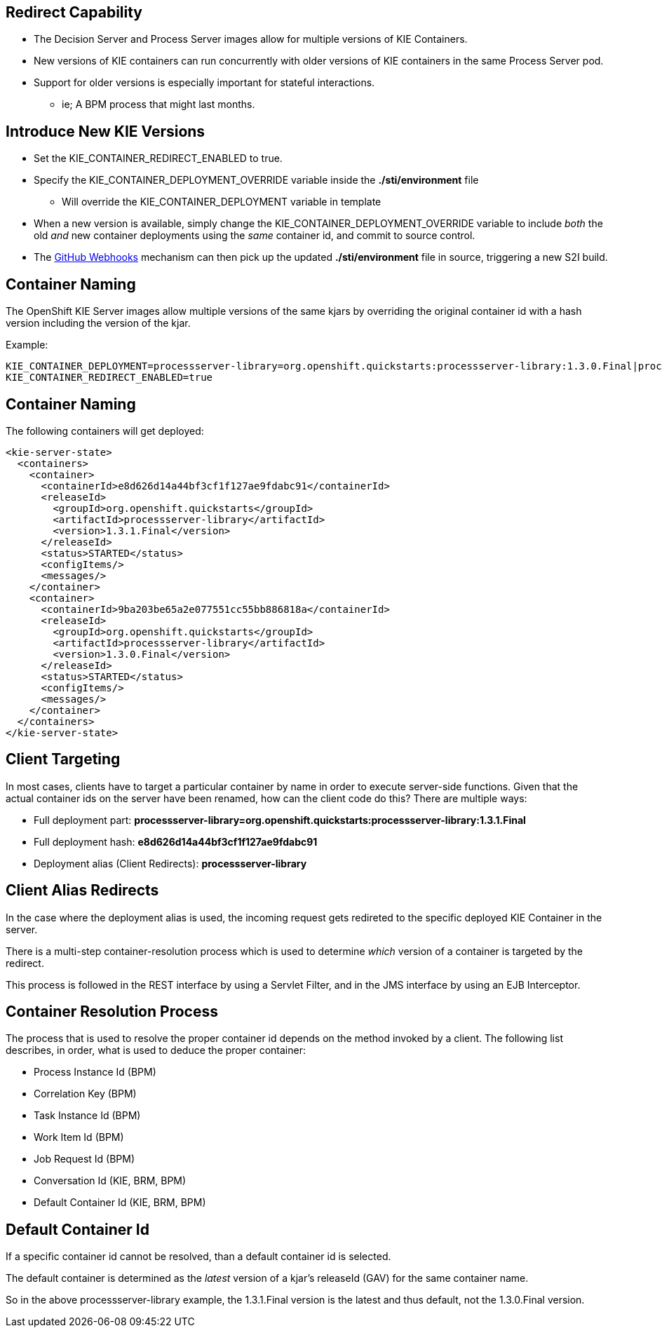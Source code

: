 :scrollbar:
:data-uri:
:noaudio:

== Redirect Capability

* The Decision Server and Process Server images allow for multiple versions of KIE Containers.
* New versions of KIE containers can run concurrently with older versions of KIE containers in the same Process Server pod.
* Support for older versions is especially important for stateful interactions. 
** ie; A BPM process that might last months.

== Introduce New KIE Versions

* Set the KIE_CONTAINER_REDIRECT_ENABLED to true.
* Specify the KIE_CONTAINER_DEPLOYMENT_OVERRIDE variable inside the *./sti/environment* file
** Will override the KIE_CONTAINER_DEPLOYMENT variable in template
* When a new version is available, simply change the KIE_CONTAINER_DEPLOYMENT_OVERRIDE variable to include _both_ the old _and_ new container deployments using the _same_ container id, and commit to source control.
* The link:https://docs.openshift.com/enterprise/3.1/dev_guide/builds.html#webhook-triggers[GitHub Webhooks] mechanism can then pick up the updated *./sti/environment* file in source, triggering a new S2I build.

== Container Naming

The OpenShift KIE Server images allow multiple versions of the same kjars by overriding the original container id with a hash version including the version of the kjar.

Example:

[[app-listing]]
[source,bash]
----
KIE_CONTAINER_DEPLOYMENT=processserver-library=org.openshift.quickstarts:processserver-library:1.3.0.Final|processserver-library=org.openshift.quickstarts:processserver-library:1.3.1.Final
KIE_CONTAINER_REDIRECT_ENABLED=true
----

== Container Naming

The following containers will get deployed:

[[app-listing]]
[source,xml]
----
<kie-server-state>
  <containers>
    <container>
      <containerId>e8d626d14a44bf3cf1f127ae9fdabc91</containerId>
      <releaseId>
        <groupId>org.openshift.quickstarts</groupId>
        <artifactId>processserver-library</artifactId>
        <version>1.3.1.Final</version>
      </releaseId>
      <status>STARTED</status>
      <configItems/>
      <messages/>
    </container>
    <container>
      <containerId>9ba203be65a2e077551cc55bb886818a</containerId>
      <releaseId>
        <groupId>org.openshift.quickstarts</groupId>
        <artifactId>processserver-library</artifactId>
        <version>1.3.0.Final</version>
      </releaseId>
      <status>STARTED</status>
      <configItems/>
      <messages/>
    </container>
  </containers>
</kie-server-state>
----

ifdef::showscript[]
Where did those containerId hashes come from? Each unique KIE Container deployment part. For example, *e8d626d14a44bf3cf1f127ae9fdabc91* is the MD5 sum (hex binary) of *processserver-library=org.openshift.quickstarts:processserver-library:1.3.1.Final*.

NOTE: The container id overriding is only done if the KIE_CONTAINER_REDIRECT_ENABLED parameter is set to true. Otherwise, if multiple versions of the same kjar are deployed with the same container id in KIE_CONTAINER_DEPLOYMENT, only the _latest_ version of that kjar/container will be deployed.
endif::showscript[]


== Client Targeting

In most cases, clients have to target a particular container by name in order to execute server-side functions.
Given that the actual container ids on the server have been renamed, how can the client code do this? There are multiple ways:

* Full deployment part: *processserver-library=org.openshift.quickstarts:processserver-library:1.3.1.Final*
* Full deployment hash: *e8d626d14a44bf3cf1f127ae9fdabc91*
* Deployment alias (Client Redirects): *processserver-library*

== Client Alias Redirects

In the case where the deployment alias is used, the incoming request gets redireted to the specific deployed KIE Container in the server. 

There is a multi-step container-resolution process which is used to determine _which_ version of a container is targeted by the redirect. 

This process is followed in the REST interface by using a Servlet Filter, and in the JMS interface by using an EJB Interceptor. 

== Container Resolution Process

The process that is used to resolve the proper container id depends on the method invoked by a client. 
The following list describes, in order, what is used to deduce the proper container:

* Process Instance Id (BPM)
* Correlation Key (BPM)
* Task Instance Id (BPM)
* Work Item Id (BPM)
* Job Request Id (BPM)
* Conversation Id (KIE, BRM, BPM)
* Default Container Id (KIE, BRM, BPM)

== Default Container Id

If a specific container id cannot be resolved, than a default container id is selected. 

The default container is determined as the _latest_ version of a kjar's releaseId (GAV) for the same container name. 

So in the above processserver-library example, the 1.3.1.Final version is the latest and thus default, not the 1.3.0.Final version.

ifdef::showscript[]

endif::showscript[]
